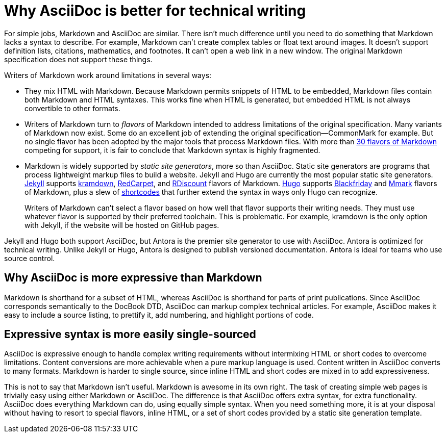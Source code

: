 = Why AsciiDoc is better for technical writing

For simple jobs, Markdown and AsciiDoc are similar. There isn't much difference until you need to do something that Markdown lacks a syntax to describe. For example, Markdown can't create complex tables or float text around images. It doesn't support definition lists, citations, mathematics, and footnotes. It can't open a web link in a new window. The original Markdown specification does not support these things.

Writers of Markdown work around limitations in several ways:

* They mix HTML with Markdown. Because Markdown permits snippets of HTML to be embedded, Markdown files contain both Markdown and HTML syntaxes. This works fine when HTML is generated, but embedded HTML is not always convertible to other formats.

* Writers of Markdown turn to _flavors_ of Markdown intended to address limitations of the original specification. Many variants of Markdown now exist. Some do an excellent job of extending the original specification--CommonMark for example. But no single flavor has been adopted by the major tools that process Markdown files. With more than  https://github.com/commonmark/commonmark/wiki/Markdown-flavors[30 flavors of Markdown^] competing for support, it is fair to conclude that Markdown syntax is highly fragmented.

* Markdown is widely supported by _static site generators_, more so than AsciiDoc. Static site generators are programs that process lightweight markup files to build a website. Jekyll and Hugo are currently the most popular static site generators. https://jekyllrb.com/[Jekyll] supports https://kramdown.gettalong.org/syntax.html[kramdown], https://github.com/vmg/redcarpet[RedCarpet], and https://github.com/davidfstr/rdiscount[RDiscount] flavors of Markdown. https://gohugo.io[Hugo] supports https://github.com/russross/blackfriday[Blackfriday] and https://github.com/miekg/mmark[Mmark] flavors of Markdown, plus a slew of https://gohugo.io/content-management/shortcodes/[shortcodes] that further extend the syntax in ways only Hugo can recognize.
+
Writers of Markdown can't select a flavor based on how well that flavor supports their writing needs. They must use whatever flavor is supported by their preferred toolchain. This is problematic. For example, kramdown is the only option with Jekyll, if the website will be hosted on GitHub pages.

Jekyll and Hugo both support AsciiDoc, but Antora is the premier site generator to use with AsciiDoc. Antora is optimized for technical writing. Unlike Jekyll or Hugo, Antora is designed to publish versioned documentation. Antora is ideal for teams who use source control.

== Why AsciiDoc is more expressive than Markdown

Markdown is shorthand for a subset of HTML, whereas AsciiDoc is shorthand for parts of print publications. Since AsciiDoc corresponds semantically to the DocBook DTD, AsciiDoc can markup complex technical articles. For example, AsciiDoc makes it easy to include a source listing, to prettify it, add numbering, and highlight portions of code.

== Expressive syntax is more easily single-sourced

AsciiDoc is expressive enough to handle complex writing requirements without intermixing HTML or short codes to overcome limitations. Content conversions are more achievable when a pure markup language is used. Content written in AsciiDoc converts to many formats. Markdown is harder to single source, since inline HTML and short codes are mixed in to add expressiveness.

This is not to say that Markdown isn't useful. Markdown is awesome in its own right. The task of creating simple web pages is trivially easy using either Markdown or AsciiDoc. The difference is that AsciiDoc offers extra syntax, for extra functionality. AsciiDoc does everything Markdown can do, using equally simple syntax. When you need something more, it is at your disposal without having to resort to special flavors, inline HTML, or a set of short codes provided by a static site generation template.
